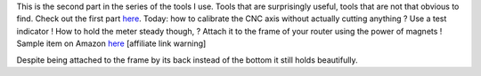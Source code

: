 This is the second part in the series of the tools I use. Tools that are
surprisingly useful, tools that are not that obvious to find. Check out
the first part
`here <https://blog.cyplo.net/2015/03/28/tools-pcb-holder/>`__. Today:
how to calibrate the CNC axis without actually cutting anything ? Use a
test indicator ! How to hold the meter steady though, ? Attach it to the
frame of your router using the power of magnets ! Sample item on Amazon
`here <http://www.amazon.com/gp/product/B00OZA71H6/ref=as_li_qf_sp_asin_il_tl?ie=UTF8&camp=1789&creative=9325&creativeASIN=B00OZA71H6&linkCode=as2&tag=adventucomput-20&linkId=6ZJKCJHMA2YON4LY>`__
[affiliate link warning] 

|image0| |image1| |image2|

Despite being attached to the frame by its back instead of the bottom it
still holds beautifully.

.. |image0| image:: /wp-content/uploads/2015/10/IMG_1389-150x150.jpg
   :target: /wp-content/uploads/2015/10/IMG_1389.jpg

.. |image1| image:: /wp-content/uploads/2015/10/IMG_1391-150x150.jpg
   :target: /wp-content/uploads/2015/10/IMG_1391.jpg

.. |image2| image:: /wp-content/uploads/2015/10/IMG_1390-150x150.jpg
   :target: /wp-content/uploads/2015/10/IMG_1390.jpg
